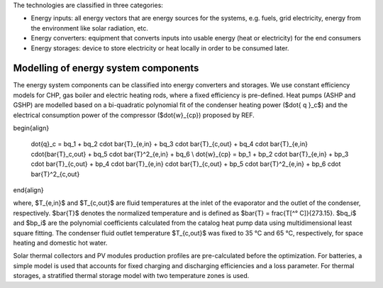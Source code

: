 The technologies are classified in three categories:

- Energy inputs: all energy vectors that are energy sources for the systems, e.g. fuels, grid electricity, energy from the environment like solar radiation, etc.
- Energy converters: equipment that converts inputs into usable energy (heat or electricity) for the end consumers
- Energy storages: device to store electricity or heat locally in order to be consumed later.

.. image:: ./resources/energy_types.png
      :width: 800
      :alt: energy_types

Modelling of energy system components
--------------------

The energy system components can be classified into energy converters and storages. We use constant efficiency models for CHP, gas boiler and electric heating rods, where a fixed efficiency is pre-defined. Heat pumps (ASHP and GSHP) are modelled based on a bi-quadratic polynomial fit of the  condenser heating power ($\dot{ q }_c$) and the electrical consumption power of the compressor ($\dot{w}_{cp}) proposed by REF.

\begin{align}
    
    \dot{q}_c = bq_1 + bq_2 \cdot \bar{T}_{e,in} + bq_3 \cdot \bar{T}_{c,out} + bq_4 \cdot \bar{T}_{e,in} \cdot{\bar{T}_c,out} + bq_5 \cdot \bar{T}^2_{e,in} + bq_6 \\
    \dot{w}_{cp} = bp_1 + bp_2 \cdot \bar{T}_{e,in} + bp_3 \cdot \bar{T}_{c,out} + bp_4 \cdot \bar{T}_{e,in} \cdot \bar{T}_{c,out} + bp_5 \cdot \bar{T}^2_{e,in} + bp_6 \cdot \bar{T}^2_{c,out}

\end{align}

where, $T_{e,in}$ and $T_{c,out}$ are fluid temperatures at the inlet of the evaporator and the outlet of the condenser, respectively. $\bar{T}$ denotes the normalized temperature and is defined as $\bar{T} = \frac{T[^° C]}{273.15}. $bq_i$ and $bp_i$ are the polynomial coefficients calculated from the catalog heat pump data using multidimensional least square fitting. The condenser fluid outlet temperature $T_{c,out}$ was fixed to 35 °C and 65 °C, respectively, for space heating and domestic hot water.

Solar thermal collectors and PV modules production profiles are pre-calculated before the optimization. For batteries, a simple model is used that accounts for fixed charging and discharging efficiencies and a loss parameter. For thermal storages, a stratified thermal storage model with two temperature zones is used.
